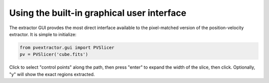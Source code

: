 Using the built-in graphical user interface
===========================================

The extractor GUI provdes the most direct interface available to the
pixel-matched version of the position-velocity extractor.  It is simple to
initialize:

.. code-block:: python

    from pvextractor.gui import PVSlicer
    pv = PVSlicer('cube.fits')

Click to select "control points" along the path, then press "enter" to expand
the width of the slice, then click.  Optionally, "y" will show the exact
regions extracted.
